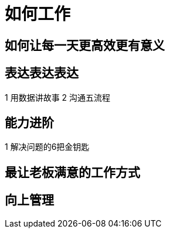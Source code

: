 = 如何工作
:hp-alt-title: Work Better

== 如何让每一天更高效更有意义

== 表达表达表达

1 用数据讲故事
2 沟通五流程
    
== 能力进阶

1 解决问题的6把金钥匙

== 最让老板满意的工作方式

== 向上管理